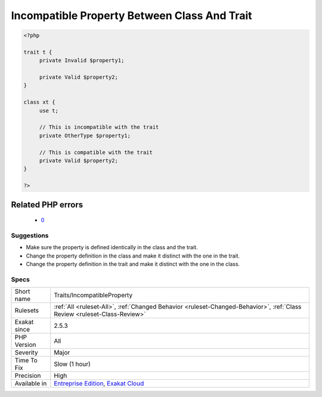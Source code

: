 .. _traits-incompatibleproperty:

.. _incompatible-property-between-class-and-trait:

Incompatible Property Between Class And Trait
+++++++++++++++++++++++++++++++++++++++++++++

.. meta\:\:
	:description:
		Incompatible Property Between Class And Trait: Reports a property definition that doesn't fit the importing class.
	:twitter:card: summary_large_image
	:twitter:site: @exakat
	:twitter:title: Incompatible Property Between Class And Trait
	:twitter:description: Incompatible Property Between Class And Trait: Reports a property definition that doesn't fit the importing class
	:twitter:creator: @exakat
	:twitter:image:src: https://www.exakat.io/wp-content/uploads/2020/06/logo-exakat.png
	:og:image: https://www.exakat.io/wp-content/uploads/2020/06/logo-exakat.png
	:og:title: Incompatible Property Between Class And Trait
	:og:type: article
	:og:description: Reports a property definition that doesn't fit the importing class
	:og:url: https://php-tips.readthedocs.io/en/latest/tips/Traits/IncompatibleProperty.html
	:og:locale: en
  Reports a property definition that doesn't fit the importing class. The property definition should be identical in the trait and in the class. 

.. code-block:: php
   
   <?php
   
   trait t { 
   	private Invalid $property1; 
   
   	private Valid $property2; 
   }
   
   class xt { 
   	use t; 
   	
   	// This is incompatible with the trait
   	private OtherType $property1; 
   
   	// This is compatible with the trait
   	private Valid $property2; 
   }
   
   ?>
Related PHP errors 
-------------------

  + `0 <https://php-errors.readthedocs.io/en/latest/messages/theClass+and+theTrait+define+the+same+property+%28%24property%29+in+the+composition+of+theClass.+However%2C+the+definition+differs+and+is+considered+incompatible..html>`_




Suggestions
___________

* Make sure the property is defined identically in the class and the trait.
* Change the property definition in the class and make it distinct with the one in the trait.
* Change the property definition in the trait and make it distinct with the one in the class.




Specs
_____

+--------------+--------------------------------------------------------------------------------------------------------------------------+
| Short name   | Traits/IncompatibleProperty                                                                                              |
+--------------+--------------------------------------------------------------------------------------------------------------------------+
| Rulesets     | :ref:`All <ruleset-All>`, :ref:`Changed Behavior <ruleset-Changed-Behavior>`, :ref:`Class Review <ruleset-Class-Review>` |
+--------------+--------------------------------------------------------------------------------------------------------------------------+
| Exakat since | 2.5.3                                                                                                                    |
+--------------+--------------------------------------------------------------------------------------------------------------------------+
| PHP Version  | All                                                                                                                      |
+--------------+--------------------------------------------------------------------------------------------------------------------------+
| Severity     | Major                                                                                                                    |
+--------------+--------------------------------------------------------------------------------------------------------------------------+
| Time To Fix  | Slow (1 hour)                                                                                                            |
+--------------+--------------------------------------------------------------------------------------------------------------------------+
| Precision    | High                                                                                                                     |
+--------------+--------------------------------------------------------------------------------------------------------------------------+
| Available in | `Entreprise Edition <https://www.exakat.io/entreprise-edition>`_, `Exakat Cloud <https://www.exakat.io/exakat-cloud/>`_  |
+--------------+--------------------------------------------------------------------------------------------------------------------------+


